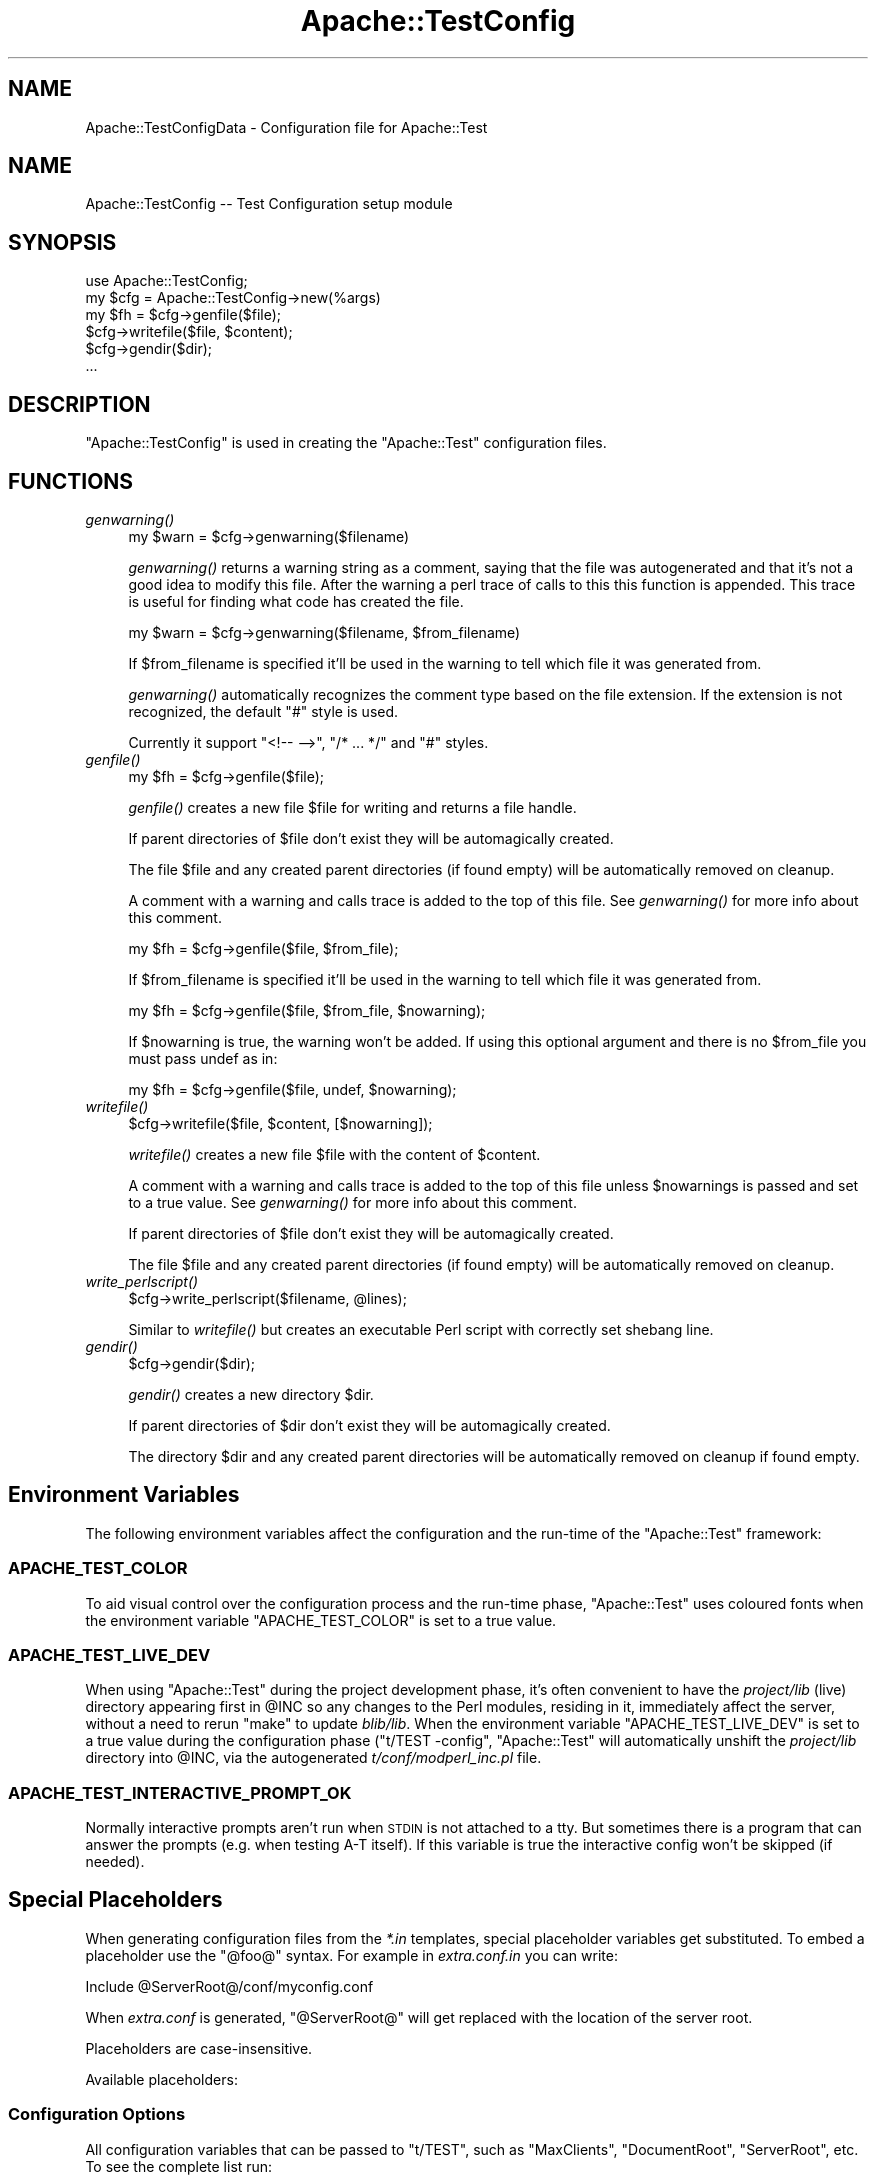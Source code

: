 .\" Automatically generated by Pod::Man 2.22 (Pod::Simple 3.07)
.\"
.\" Standard preamble:
.\" ========================================================================
.de Sp \" Vertical space (when we can't use .PP)
.if t .sp .5v
.if n .sp
..
.de Vb \" Begin verbatim text
.ft CW
.nf
.ne \\$1
..
.de Ve \" End verbatim text
.ft R
.fi
..
.\" Set up some character translations and predefined strings.  \*(-- will
.\" give an unbreakable dash, \*(PI will give pi, \*(L" will give a left
.\" double quote, and \*(R" will give a right double quote.  \*(C+ will
.\" give a nicer C++.  Capital omega is used to do unbreakable dashes and
.\" therefore won't be available.  \*(C` and \*(C' expand to `' in nroff,
.\" nothing in troff, for use with C<>.
.tr \(*W-
.ds C+ C\v'-.1v'\h'-1p'\s-2+\h'-1p'+\s0\v'.1v'\h'-1p'
.ie n \{\
.    ds -- \(*W-
.    ds PI pi
.    if (\n(.H=4u)&(1m=24u) .ds -- \(*W\h'-12u'\(*W\h'-12u'-\" diablo 10 pitch
.    if (\n(.H=4u)&(1m=20u) .ds -- \(*W\h'-12u'\(*W\h'-8u'-\"  diablo 12 pitch
.    ds L" ""
.    ds R" ""
.    ds C` ""
.    ds C' ""
'br\}
.el\{\
.    ds -- \|\(em\|
.    ds PI \(*p
.    ds L" ``
.    ds R" ''
'br\}
.\"
.\" Escape single quotes in literal strings from groff's Unicode transform.
.ie \n(.g .ds Aq \(aq
.el       .ds Aq '
.\"
.\" If the F register is turned on, we'll generate index entries on stderr for
.\" titles (.TH), headers (.SH), subsections (.SS), items (.Ip), and index
.\" entries marked with X<> in POD.  Of course, you'll have to process the
.\" output yourself in some meaningful fashion.
.ie \nF \{\
.    de IX
.    tm Index:\\$1\t\\n%\t"\\$2"
..
.    nr % 0
.    rr F
.\}
.el \{\
.    de IX
..
.\}
.\"
.\" Accent mark definitions (@(#)ms.acc 1.5 88/02/08 SMI; from UCB 4.2).
.\" Fear.  Run.  Save yourself.  No user-serviceable parts.
.    \" fudge factors for nroff and troff
.if n \{\
.    ds #H 0
.    ds #V .8m
.    ds #F .3m
.    ds #[ \f1
.    ds #] \fP
.\}
.if t \{\
.    ds #H ((1u-(\\\\n(.fu%2u))*.13m)
.    ds #V .6m
.    ds #F 0
.    ds #[ \&
.    ds #] \&
.\}
.    \" simple accents for nroff and troff
.if n \{\
.    ds ' \&
.    ds ` \&
.    ds ^ \&
.    ds , \&
.    ds ~ ~
.    ds /
.\}
.if t \{\
.    ds ' \\k:\h'-(\\n(.wu*8/10-\*(#H)'\'\h"|\\n:u"
.    ds ` \\k:\h'-(\\n(.wu*8/10-\*(#H)'\`\h'|\\n:u'
.    ds ^ \\k:\h'-(\\n(.wu*10/11-\*(#H)'^\h'|\\n:u'
.    ds , \\k:\h'-(\\n(.wu*8/10)',\h'|\\n:u'
.    ds ~ \\k:\h'-(\\n(.wu-\*(#H-.1m)'~\h'|\\n:u'
.    ds / \\k:\h'-(\\n(.wu*8/10-\*(#H)'\z\(sl\h'|\\n:u'
.\}
.    \" troff and (daisy-wheel) nroff accents
.ds : \\k:\h'-(\\n(.wu*8/10-\*(#H+.1m+\*(#F)'\v'-\*(#V'\z.\h'.2m+\*(#F'.\h'|\\n:u'\v'\*(#V'
.ds 8 \h'\*(#H'\(*b\h'-\*(#H'
.ds o \\k:\h'-(\\n(.wu+\w'\(de'u-\*(#H)/2u'\v'-.3n'\*(#[\z\(de\v'.3n'\h'|\\n:u'\*(#]
.ds d- \h'\*(#H'\(pd\h'-\w'~'u'\v'-.25m'\f2\(hy\fP\v'.25m'\h'-\*(#H'
.ds D- D\\k:\h'-\w'D'u'\v'-.11m'\z\(hy\v'.11m'\h'|\\n:u'
.ds th \*(#[\v'.3m'\s+1I\s-1\v'-.3m'\h'-(\w'I'u*2/3)'\s-1o\s+1\*(#]
.ds Th \*(#[\s+2I\s-2\h'-\w'I'u*3/5'\v'-.3m'o\v'.3m'\*(#]
.ds ae a\h'-(\w'a'u*4/10)'e
.ds Ae A\h'-(\w'A'u*4/10)'E
.    \" corrections for vroff
.if v .ds ~ \\k:\h'-(\\n(.wu*9/10-\*(#H)'\s-2\u~\d\s+2\h'|\\n:u'
.if v .ds ^ \\k:\h'-(\\n(.wu*10/11-\*(#H)'\v'-.4m'^\v'.4m'\h'|\\n:u'
.    \" for low resolution devices (crt and lpr)
.if \n(.H>23 .if \n(.V>19 \
\{\
.    ds : e
.    ds 8 ss
.    ds o a
.    ds d- d\h'-1'\(ga
.    ds D- D\h'-1'\(hy
.    ds th \o'bp'
.    ds Th \o'LP'
.    ds ae ae
.    ds Ae AE
.\}
.rm #[ #] #H #V #F C
.\" ========================================================================
.\"
.IX Title "Apache::TestConfig 3"
.TH Apache::TestConfig 3 "2007-12-31" "perl v5.10.1" "User Contributed Perl Documentation"
.\" For nroff, turn off justification.  Always turn off hyphenation; it makes
.\" way too many mistakes in technical documents.
.if n .ad l
.nh
.SH "NAME"
Apache::TestConfigData \- Configuration file for Apache::Test
.SH "NAME"
Apache::TestConfig \-\- Test Configuration setup module
.SH "SYNOPSIS"
.IX Header "SYNOPSIS"
.Vb 1
\&  use Apache::TestConfig;
\&
\&  my $cfg = Apache::TestConfig\->new(%args)
\&  my $fh = $cfg\->genfile($file);
\&  $cfg\->writefile($file, $content);
\&  $cfg\->gendir($dir);
\&  ...
.Ve
.SH "DESCRIPTION"
.IX Header "DESCRIPTION"
\&\f(CW\*(C`Apache::TestConfig\*(C'\fR is used in creating the \f(CW\*(C`Apache::Test\*(C'\fR
configuration files.
.SH "FUNCTIONS"
.IX Header "FUNCTIONS"
.IP "\fIgenwarning()\fR" 4
.IX Item "genwarning()"
.Vb 1
\&  my $warn = $cfg\->genwarning($filename)
.Ve
.Sp
\&\fIgenwarning()\fR returns a warning string as a comment, saying that the
file was autogenerated and that it's not a good idea to modify this
file. After the warning a perl trace of calls to this this function is
appended. This trace is useful for finding what code has created the
file.
.Sp
.Vb 1
\&  my $warn = $cfg\->genwarning($filename, $from_filename)
.Ve
.Sp
If \f(CW$from_filename\fR is specified it'll be used in the warning to tell
which file it was generated from.
.Sp
\&\fIgenwarning()\fR automatically recognizes the comment type based on the
file extension. If the extension is not recognized, the default \f(CW\*(C`#\*(C'\fR
style is used.
.Sp
Currently it support \f(CW\*(C`<!\-\- \-\->\*(C'\fR, \f(CW\*(C`/* ... */\*(C'\fR and \f(CW\*(C`#\*(C'\fR
styles.
.IP "\fIgenfile()\fR" 4
.IX Item "genfile()"
.Vb 1
\&  my $fh = $cfg\->genfile($file);
.Ve
.Sp
\&\fIgenfile()\fR creates a new file \f(CW$file\fR for writing and returns a file
handle.
.Sp
If parent directories of \f(CW$file\fR don't exist they will be
automagically created.
.Sp
The file \f(CW$file\fR and any created parent directories (if found empty)
will be automatically removed on cleanup.
.Sp
A comment with a warning and calls trace is added to the top of this
file. See \fIgenwarning()\fR for more info about this comment.
.Sp
.Vb 1
\&  my $fh = $cfg\->genfile($file, $from_file);
.Ve
.Sp
If \f(CW$from_filename\fR is specified it'll be used in the warning to tell
which file it was generated from.
.Sp
.Vb 1
\&  my $fh = $cfg\->genfile($file, $from_file, $nowarning);
.Ve
.Sp
If \f(CW$nowarning\fR is true, the warning won't be added. If using this
optional argument and there is no \f(CW$from_file\fR you must pass undef as
in:
.Sp
.Vb 1
\&  my $fh = $cfg\->genfile($file, undef, $nowarning);
.Ve
.IP "\fIwritefile()\fR" 4
.IX Item "writefile()"
.Vb 1
\&  $cfg\->writefile($file, $content, [$nowarning]);
.Ve
.Sp
\&\fIwritefile()\fR creates a new file \f(CW$file\fR with the content of
\&\f(CW$content\fR.
.Sp
A comment with a warning and calls trace is added to the top of this
file unless \f(CW$nowarnings\fR is passed and set to a true value. See
\&\fIgenwarning()\fR for more info about this comment.
.Sp
If parent directories of \f(CW$file\fR don't exist they will be
automagically created.
.Sp
The file \f(CW$file\fR and any created parent directories (if found empty)
will be automatically removed on cleanup.
.IP "\fIwrite_perlscript()\fR" 4
.IX Item "write_perlscript()"
.Vb 1
\&  $cfg\->write_perlscript($filename, @lines);
.Ve
.Sp
Similar to \fIwritefile()\fR but creates an executable Perl script with
correctly set shebang line.
.IP "\fIgendir()\fR" 4
.IX Item "gendir()"
.Vb 1
\&  $cfg\->gendir($dir);
.Ve
.Sp
\&\fIgendir()\fR creates a new directory \f(CW$dir\fR.
.Sp
If parent directories of \f(CW$dir\fR don't exist they will be
automagically created.
.Sp
The directory \f(CW$dir\fR and any created parent directories will be
automatically removed on cleanup if found empty.
.SH "Environment Variables"
.IX Header "Environment Variables"
The following environment variables affect the configuration and the
run-time of the \f(CW\*(C`Apache::Test\*(C'\fR framework:
.SS "\s-1APACHE_TEST_COLOR\s0"
.IX Subsection "APACHE_TEST_COLOR"
To aid visual control over the configuration process and the run-time
phase, \f(CW\*(C`Apache::Test\*(C'\fR uses coloured fonts when the environment
variable \f(CW\*(C`APACHE_TEST_COLOR\*(C'\fR is set to a true value.
.SS "\s-1APACHE_TEST_LIVE_DEV\s0"
.IX Subsection "APACHE_TEST_LIVE_DEV"
When using \f(CW\*(C`Apache::Test\*(C'\fR during the project development phase, it's
often convenient to have the \fIproject/lib\fR (live) directory appearing
first in \f(CW@INC\fR so any changes to the Perl modules, residing in it,
immediately affect the server, without a need to rerun \f(CW\*(C`make\*(C'\fR to
update \fIblib/lib\fR. When the environment variable
\&\f(CW\*(C`APACHE_TEST_LIVE_DEV\*(C'\fR is set to a true value during the
configuration phase (\f(CW\*(C`t/TEST \-config\*(C'\fR, \f(CW\*(C`Apache::Test\*(C'\fR will
automatically unshift the \fIproject/lib\fR directory into \f(CW@INC\fR, via
the autogenerated \fIt/conf/modperl_inc.pl\fR file.
.SS "\s-1APACHE_TEST_INTERACTIVE_PROMPT_OK\s0"
.IX Subsection "APACHE_TEST_INTERACTIVE_PROMPT_OK"
Normally interactive prompts aren't run when \s-1STDIN\s0 is not attached to
a tty. But sometimes there is a program that can answer the prompts
(e.g. when testing A\-T itself). If this variable is true the
interactive config won't be skipped (if needed).
.SH "Special Placeholders"
.IX Header "Special Placeholders"
When generating configuration files from the \fI*.in\fR templates,
special placeholder variables get substituted. To embed a placeholder
use the \f(CW\*(C`@foo@\*(C'\fR syntax. For example in \fIextra.conf.in\fR you can
write:
.PP
.Vb 1
\&  Include @ServerRoot@/conf/myconfig.conf
.Ve
.PP
When \fIextra.conf\fR is generated, \f(CW\*(C`@ServerRoot@\*(C'\fR will get replaced
with the location of the server root.
.PP
Placeholders are case-insensitive.
.PP
Available placeholders:
.SS "Configuration Options"
.IX Subsection "Configuration Options"
All configuration variables that can be passed to \f(CW\*(C`t/TEST\*(C'\fR, such as
\&\f(CW\*(C`MaxClients\*(C'\fR, \f(CW\*(C`DocumentRoot\*(C'\fR, \f(CW\*(C`ServerRoot\*(C'\fR, etc. To see the
complete list run:
.PP
.Vb 1
\&  % t/TEST \-\-help
.Ve
.PP
and you will find them in the \f(CW\*(C`configuration options\*(C'\fR sections.
.SS "NextAvailablePort"
.IX Subsection "NextAvailablePort"
Every time this placeholder is encountered it'll be replaced with the
next available port. This is very useful if you need to allocate a
special port, but not hardcode it. Later when running:
.PP
.Vb 1
\&  % t/TEST \-port=select
.Ve
.PP
it's possible to run several concurrent test suites on the same
machine, w/o having port collisions.
.SH "AUTHOR"
.IX Header "AUTHOR"
.SH "SEE ALSO"
.IX Header "SEE ALSO"
\&\fIperl\fR\|(1), \fIApache::Test\fR\|(3)
